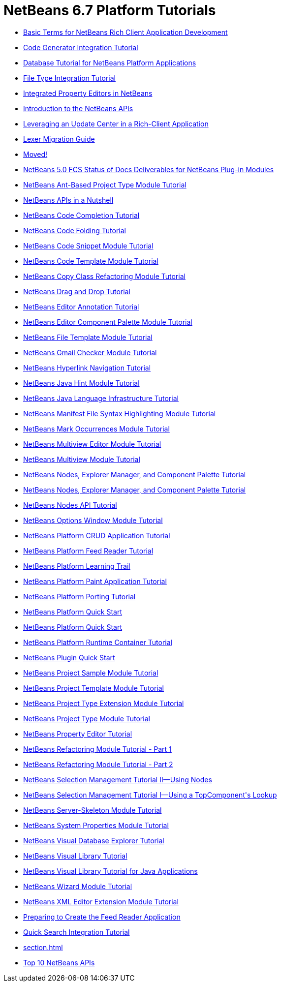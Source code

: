 // 
//     Licensed to the Apache Software Foundation (ASF) under one
//     or more contributor license agreements.  See the NOTICE file
//     distributed with this work for additional information
//     regarding copyright ownership.  The ASF licenses this file
//     to you under the Apache License, Version 2.0 (the
//     "License"); you may not use this file except in compliance
//     with the License.  You may obtain a copy of the License at
// 
//       http://www.apache.org/licenses/LICENSE-2.0
// 
//     Unless required by applicable law or agreed to in writing,
//     software distributed under the License is distributed on an
//     "AS IS" BASIS, WITHOUT WARRANTIES OR CONDITIONS OF ANY
//     KIND, either express or implied.  See the License for the
//     specific language governing permissions and limitations
//     under the License.
//

= NetBeans 6.7 Platform Tutorials
:jbake-type: tutorial
:jbake-tags: tutorials
:jbake-status: published
:toc: left
:toc-title:
:description: NetBeans 6.7 Platform Tutorials

- link:nbm-glossary.html[Basic Terms for NetBeans Rich Client Application Development]
- link:nbm-code-generator.html[Code Generator Integration Tutorial]
- link:nbm-contacteditortopcomponent-old.html[Database Tutorial for NetBeans Platform Applications]
- link:nbm-filetype.html[File Type Integration Tutorial]
- link:nbm-propertyeditors-integration.html[Integrated Property Editors in NetBeans]
- link:nbm-api-introduction-old.html[Introduction to the NetBeans APIs]
- link:nbm-update-centers-old.html[Leveraging an Update Center in a Rich-Client Application]
- link:nbm-mfsyntax_migrate_lexer.html[Lexer Migration Guide]
- link:index.html[Moved!]
- link:docs-plan.html[NetBeans 5.0 FCS Status of Docs Deliverables for NetBeans Plug-in Modules]
- link:nbm-projecttypeant.html[NetBeans Ant-Based Project Type Module Tutorial]
- link:nbm-idioms.html[NetBeans APIs in a Nutshell]
- link:nbm-code-completion.html[NetBeans Code Completion Tutorial]
- link:nbm-code-folding-old.html[NetBeans Code Folding Tutorial]
- link:nbm-palette-api1.html[NetBeans Code Snippet Module Tutorial]
- link:nbm-code-template.html[NetBeans Code Template Module Tutorial]
- link:nbm-refactoring-old1.html[NetBeans Copy Class Refactoring Module Tutorial]
- link:nbm-palette-api4-old.html[NetBeans Drag and Drop Tutorial]
- link:nbm-annotations.html.html[NetBeans Editor Annotation Tutorial]
- link:nbm-palette-api2.html[NetBeans Editor Component Palette Module Tutorial]
- link:nbm-filetemplates.html[NetBeans File Template Module Tutorial]
- link:nbm-gmail-checker-old.html[NetBeans Gmail Checker Module Tutorial]
- link:nbm-hyperlink.html[NetBeans Hyperlink Navigation Tutorial]
- link:nbm-java-hint.html[NetBeans Java Hint Module Tutorial]
- link:nbm-copyfqn.html[NetBeans Java Language Infrastructure Tutorial]
- link:nbm-mfsyntax.html[NetBeans Manifest File Syntax Highlighting Module Tutorial]
- link:nbm-mark-occurrences.html[NetBeans Mark Occurrences Module Tutorial]
- link:nbm-multiview-api-old.html[NetBeans Multiview Editor Module Tutorial]
- link:nbm-multiview.html[NetBeans Multiview Module Tutorial]
- link:nbm-nodesapi3.html[NetBeans Nodes, Explorer Manager, and Component Palette Tutorial]
- link:nbm-nodesapi3_old1.html[NetBeans Nodes, Explorer Manager, and Component Palette Tutorial]
- link:nbm-nodesapi2.html[NetBeans Nodes API Tutorial]
- link:nbm-options.html[NetBeans Options Window Module Tutorial]
- link:nbm-crud.html[NetBeans Platform CRUD Application Tutorial]
- link:nbm-feedreader.html[NetBeans Platform Feed Reader Tutorial]
- link:index-old.html[NetBeans Platform Learning Trail]
- link:nbm-paintapp.html[NetBeans Platform Paint Application Tutorial]
- link:nbm-porting-basic.html[NetBeans Platform Porting Tutorial]
- link:nbm-htmleditor.html[NetBeans Platform Quick Start]
- link:nbm-quick-start.html[NetBeans Platform Quick Start]
- link:nbm-runtime-container.html[NetBeans Platform Runtime Container Tutorial]
- link:nbm-google.html[NetBeans Plugin Quick Start]
- link:nbm-projectsamples.html[NetBeans Project Sample Module Tutorial]
- link:nbm-projecttemplates-old.html[NetBeans Project Template Module Tutorial]
- link:nbm-projectextension.html[NetBeans Project Type Extension Module Tutorial]
- link:nbm-projecttype.html[NetBeans Project Type Module Tutorial]
- link:nbm-property-editors.html[NetBeans Property Editor Tutorial]
- link:nbm-refactoring-1.html[NetBeans Refactoring Module Tutorial - Part 1]
- link:nbm-refactoring-2.html[NetBeans Refactoring Module Tutorial - Part 2]
- link:nbm-selection-2.html[NetBeans Selection Management Tutorial II—Using Nodes]
- link:nbm-selection-1.html[NetBeans Selection Management Tutorial I—Using a TopComponent&#39;s Lookup]
- link:nbm-server-plugin.html[NetBeans Server-Skeleton Module Tutorial]
- link:nbm-nodesapi.html[NetBeans System Properties Module Tutorial]
- link:nbm-visual_library2.html[NetBeans Visual Database Explorer Tutorial]
- link:nbm-visual_library.html[NetBeans Visual Library Tutorial]
- link:nbm-quick-start-visual.html[NetBeans Visual Library Tutorial for Java Applications]
- link:nbm-wizard.html[NetBeans Wizard Module Tutorial]
- link:nbm-xmleditor.html[NetBeans XML Editor Extension Module Tutorial]
- link:nbm-feedreader_background.html[Preparing to Create the Feed Reader Application]
- link:nbm-quick-search.html[Quick Search Integration Tutorial]
- link:section.html[]
- link:nbm-10-top-apis.html[Top 10 NetBeans APIs]



